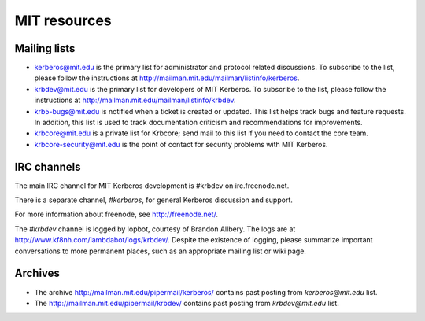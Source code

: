 MIT resources
=============

Mailing lists
-------------

* kerberos@mit.edu is the primary list for administrator and
  protocol related discussions.
  To subscribe to the list, please follow the instructions at
  http://mailman.mit.edu/mailman/listinfo/kerberos. 
* krbdev@mit.edu is the primary list for developers of MIT Kerberos.
  To subscribe to the list, please follow the instructions at
  http://mailman.mit.edu/mailman/listinfo/krbdev. 
* krb5-bugs@mit.edu is notified when a ticket is created or updated.
  This list helps track bugs and feature requests.
  In addition, this list is used to track documentation criticism
  and recommendations for improvements.
* krbcore@mit.edu is a private list for Krbcore;
  send mail to this list if you need to contact the core team.
* krbcore-security@mit.edu is the point of contact for security problems
  with MIT Kerberos. 


IRC channels
------------

The main IRC channel for MIT Kerberos development is #krbdev on
irc.freenode.net.

There is a separate channel, `#kerberos`, for general Kerberos
discussion and support.

For more information about freenode, see http://freenode.net/.

The `#krbdev` channel is logged by lopbot, courtesy of Brandon Allbery.
The logs are at http://www.kf8nh.com/lambdabot/logs/krbdev/.
Despite the existence of logging, please summarize important conversations
to more permanent places, such as an appropriate mailing list or wiki page. 


Archives
--------

* The archive http://mailman.mit.edu/pipermail/kerberos/ contains past
  posting from `kerberos@mit.edu` list.

* The http://mailman.mit.edu/pipermail/krbdev/ contains past 
  posting from `krbdev@mit.edu` list.

